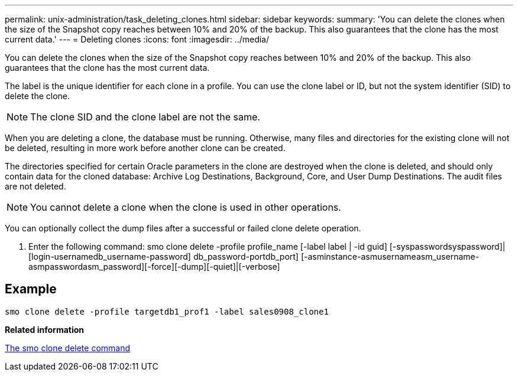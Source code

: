---
permalink: unix-administration/task_deleting_clones.html
sidebar: sidebar
keywords: 
summary: 'You can delete the clones when the size of the Snapshot copy reaches between 10% and 20% of the backup. This also guarantees that the clone has the most current data.'
---
= Deleting clones
:icons: font
:imagesdir: ../media/

[.lead]
You can delete the clones when the size of the Snapshot copy reaches between 10% and 20% of the backup. This also guarantees that the clone has the most current data.

The label is the unique identifier for each clone in a profile. You can use the clone label or ID, but not the system identifier (SID) to delete the clone.

NOTE: The clone SID and the clone label are not the same.

When you are deleting a clone, the database must be running. Otherwise, many files and directories for the existing clone will not be deleted, resulting in more work before another clone can be created.

The directories specified for certain Oracle parameters in the clone are destroyed when the clone is deleted, and should only contain data for the cloned database: Archive Log Destinations, Background, Core, and User Dump Destinations. The audit files are not deleted.

NOTE: You cannot delete a clone when the clone is used in other operations.

You can optionally collect the dump files after a successful or failed clone delete operation.

. Enter the following command: smo clone delete -profile profile_name [-label label | -id guid] [-syspasswordsyspassword]| [login-usernamedb_username-password] db_password-portdb_port] [-asminstance-asmusernameasm_username-asmpasswordasm_password][-force][-dump][-quiet]|[-verbose]

== Example

----
smo clone delete -profile targetdb1_prof1 -label sales0908_clone1
----

*Related information*

xref:reference_the_smosmsapclone_delete_command.adoc[The smo clone delete command]
